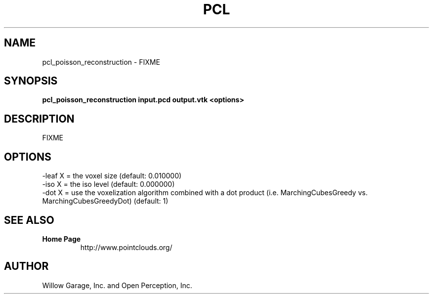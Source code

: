 .TH PCL 1

.SH NAME

pcl_poisson_reconstruction \- FIXME

.SH SYNOPSIS

.B pcl_poisson_reconstruction input.pcd output.vtk <options>

.SH DESCRIPTION

FIXME

.SH OPTIONS

                    -leaf X    = the voxel size (default: 0.010000)
                     -iso X     = the iso level (default: 0.000000)
                     -dot X     = use the voxelization algorithm combined with a dot product (i.e. MarchingCubesGreedy vs. MarchingCubesGreedyDot) (default: 1)


.SH SEE ALSO

.TP
.B Home Page
http://www.pointclouds.org/

.SH AUTHOR

Willow Garage, Inc. and Open Perception, Inc.
